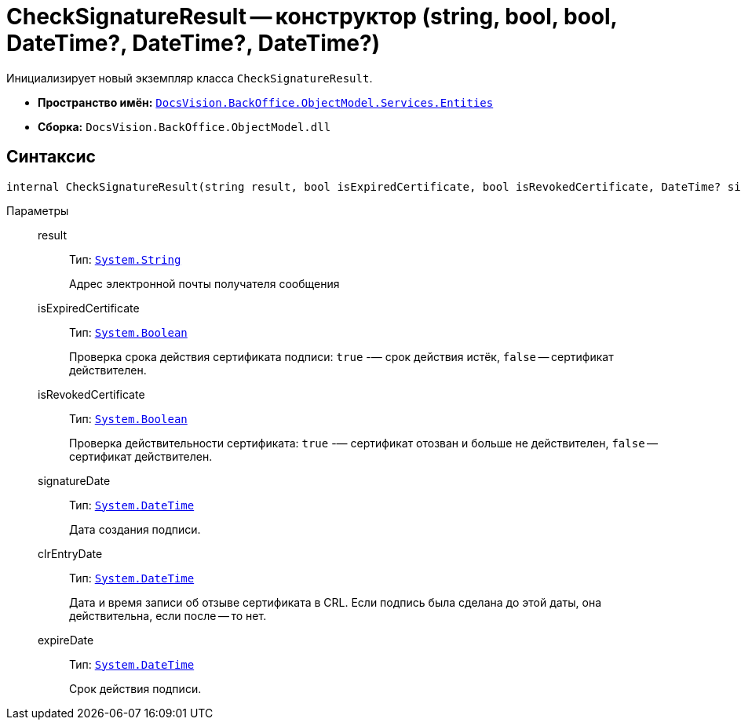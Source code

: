 = CheckSignatureResult -- конструктор (string, bool, bool, DateTime?, DateTime?, DateTime?)

Инициализирует новый экземпляр класса `CheckSignatureResult`.

* *Пространство имён:* `xref:Entities/Entities_NS.adoc[DocsVision.BackOffice.ObjectModel.Services.Entities]`
* *Сборка:* `DocsVision.BackOffice.ObjectModel.dll`

== Синтаксис

[source,csharp]
----
internal CheckSignatureResult(string result, bool isExpiredCertificate, bool isRevokedCertificate, DateTime? signatureDate, DateTime? clrEntryDate, DateTime? expireDate)
----

Параметры::
result:::
Тип: `http://msdn.microsoft.com/ru-ru/library/system.string.aspx[System.String]`
+
Адрес электронной почты получателя сообщения

isExpiredCertificate:::
Тип: `http://msdn.microsoft.com/ru-ru/library/system.boolean.aspx[System.Boolean]`
+
Проверка срока действия сертификата подписи: `true` -— срок действия истёк, `false` -- сертификат действителен.

isRevokedCertificate:::
Тип: `http://msdn.microsoft.com/ru-ru/library/system.boolean.aspx[System.Boolean]`
+
Проверка действительности сертификата: `true` -— сертификат отозван и больше не действителен, `false` -- сертификат действителен.

signatureDate:::
Тип: `http://msdn.microsoft.com/ru-ru/library/system.datetime.aspx[System.DateTime]`
+
Дата создания подписи.

clrEntryDate:::
Тип: `http://msdn.microsoft.com/ru-ru/library/system.datetime.aspx[System.DateTime]`
+
Дата и время записи об отзыве сертификата в CRL. Если подпись была сделана до этой даты, она действительна, если после -- то нет.

expireDate:::
Тип: `http://msdn.microsoft.com/ru-ru/library/system.datetime.aspx[System.DateTime]`
+
Срок действия подписи.
